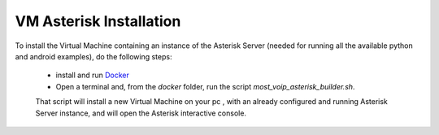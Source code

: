 VM Asterisk Installation
========================

To install the Virtual Machine containing an instance of the Asterisk Server (needed for running all the  available python and android examples), do the following steps:

 * install and run `Docker <https://docs.docker.com/installation/>`_ 
 * Open a terminal and, from the  *docker* folder, run the script *most_voip_asterisk_builder.sh*.
 
 That script will install a new Virtual Machine on your pc , with an already configured and running Asterisk Server instance, and will open the Asterisk interactive console.
 
 
 
 
 
